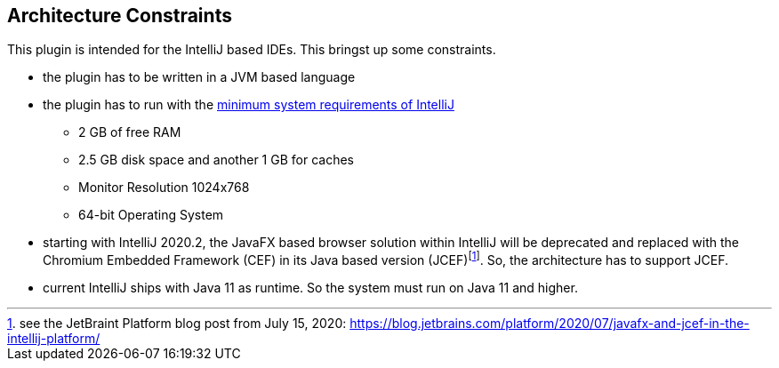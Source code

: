[[section-architecture-constraints]]
== Architecture Constraints

This plugin is intended for the IntelliJ based IDEs.
This bringst up some constraints.

* the plugin has to be written in a JVM based language
* the plugin has to run with the https://www.jetbrains.com/help/idea/installation-guide.html#requirements[minimum system requirements of IntelliJ]
** 2 GB of free RAM
** 2.5 GB disk space and another 1 GB for caches
** Monitor Resolution 1024x768
** 64-bit Operating System
* starting with IntelliJ 2020.2, the JavaFX based browser solution within IntelliJ will be deprecated and replaced with the Chromium Embedded Framework (CEF) in its Java based version (JCEF)footnote:[see the JetBraint Platform blog post from July 15, 2020: https://blog.jetbrains.com/platform/2020/07/javafx-and-jcef-in-the-intellij-platform/].
So, the architecture has to support JCEF.
* current IntelliJ ships with Java 11 as runtime.
So the system must run on Java 11 and higher.
